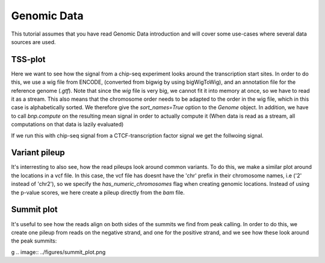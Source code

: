 .. _multi_genomic_data:

==============
 Genomic Data
==============
This tutorial assumes that you have read Genomic Data introduction and will cover some use-cases where several data sources are used.


TSS-plot
========
Here we want to see how the signal from a chip-seq experiment looks around the transcription start sites. In order to do this, we use a wig file from ENCODE, (converted from bigwig by using bigWigToWig), and an annotation file for the reference genome (`.gtf`). Note that since the `wig` file is very big, we cannot fit it into memory at once, so we have to read it as a stream. This also means that the chromosome order needs to be adapted to the order in the wig file, which in this case is alphabetically sorted. We therefore give the `sort_names=True` option to the `Genome` object. In addition, we have to call `bnp.compute` on the resulting mean signal in order to actually compute it (When data is read as a stream, all computations on that data is lazily evaluated)

.. testcode::

    import numpy as np
    import bionumpy as bnp
    import plotly.graph_objects as go
    
    def tss_plot(wig_filename: str, chrom_sizes_filename: str, annotation_filename: str):
        # Read genome and transcripts
        genome = bnp.Genome.from_file(chrom_sizes_filename, sort_names=True) # The wig file is alphbetically sorted
        annotation = genome.read_annotation(annotation_filename)
        transcripts = annotation.transcripts
    
        # Get transcript start locations and make windows around them
        tss = transcripts.get_location('start').sorted() # Make sure the transcripts are sorted alphabetically
        windows = tss.get_windows(flank=500)
    
        # Get mean read pileup within these windows and plot
        track = genome.read_track(wig_filename, stream=True)
        signals = track[windows]
        mean_signal = signals.mean(axis=0)
        signal = bnp.compute(mean_signal)  # Compute the actual value
        px.line(x=np.arange(-500, 500), y=signal.to_array(),
                title="Read pileup relative to TSS start",
                labels={"x": "Position relative to TSS start", "y": "Mean read pileup"}).show()

If we run this with chip-seq signal from a CTCF-transcription factor signal we get the follwoing signal.

.. image:: ../figures/tss_plot_ENCFF994MIH.png


Variant pileup
==============

It's interresting to also see, how the read pileups look around common variants. To do this, we make a similar plot around the locations in a vcf file. In this case, the vcf file has doesnt have  the 'chr' prefix in their chromosome names, i.e ('2' instead of 'chr2'), so we specify the `has_numeric_chromosomes` flag when creating genomic locations. Instead of using the p-value scores, we here create a pileup directly from the `bam` file.


.. testcode::

    def vcf_plot(wig_filename: str, chrom_sizes_filename: str, vcf_filename: str):
        # Read genome and variants
        genome = bnp.Genome.from_file(chrom_sizes_filename)
        variants = genome.read_locations(vcf_filename, has_numeric_chromosomes=True)
    
        # Get windows around variants and get read pileup in these windows
        flank = 100
        windows = variants.get_windows(flank=flank)
        reads = genome.read_intervals(wig_filename, stream=True, stranded=True)
        track = reads.get_pileup()
        signals = track[windows]
    
        # Get mean signal inside these windows and plot
        mean_signal = signals.mean(axis=0)
        signal = bnp.compute(mean_signal)
        signal = signal.to_array()
    
        px.line(x=np.arange(-flank, flank), y=signal,
                title="Read pileup relative to common variants",
                labels={"x": "Position relative to variant location", "y": "Mean read pileup"}).show()


.. image:: ../figures/vcf_plot.png


Summit plot
===========
It's useful to see how the reads align on both sides of the summits we find from peak calling. In order to do this, we create one pileup from reads on the negative strand, and one for the positive strand, and we see how these look around the peak summits:


.. testcode::

    def summit_plot(bam_filename: str, chrom_sizes_filename: str, peak_filename: str, plot=True):
        # Read genome and peaks
        genome = bnp.Genome.from_file(chrom_sizes_filename).with_ignored_added(['chrEBV'])
        peaks = bnp.open(peak_filename, buffer_type=bnp.NarrowPeakBuffer).read()
        location_entries = bnp.LocationEntry(peaks.chromosome, peaks.start+peaks.summit)
        # Create locations of peaks summits
        summits = genome.get_locations(location_entries).sorted()
    
        # Create windows around summits and extract read pileup
        windows = summits.get_windows(flank=200)
        reads = genome.read_intervals(bam_filename, stream=False, stranded=True)
    
        # Get mean pileup for reads with negative and positive strand
        signals_dict = {strand: reads[reads.strand == strand].get_pileup()[windows].mean(axis=0)
                        for strand in '+-'}
        signals_dict = bnp.compute(signals_dict)
        go.Figure(
                  [go.Scatter(x=np.arange(-200, 200), y=signal.to_array(), name=f'{strand} Strand')
                   for strand, signal in signals_dict.items()],
                  layout={'title': 'Summit plot',
                          'xaxis_title': 'Distance from peak summit',
                          'yaxis_title': 'Read coverage'}).show()
g
.. image:: ../figures/summit_plot.png
